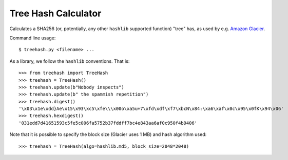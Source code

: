 Tree Hash Calculator
====================

Calculates a SHA256 (or, potentially, any other ``hashlib`` supported function)
"tree" has, as used by e.g. `Amazon Glacier
<http://docs.aws.amazon.com/amazonglacier/latest/dev/checksum-calculations.html>`_.

Command line usage::

  $ treehash.py <filename> ...

As a library, we follow the ``hashlib`` conventions. That is::

  >>> from treehash import TreeHash
  >>> treehash = TreeHash()
  >>> treehash.update(b"Nobody inspects")
  >>> treehash.update(b" the spammish repetition")
  >>> treehash.digest()
  '\x03\x1e\xdd}Ae\x15\x93\xc5\xfe\\\x00o\xa5u+7\xfd\xdf\xf7\xbcN\x84:\xa6\xaf\x0c\x95\x0fK\x94\x06'
  >>> treehash.hexdigest()
  '031edd7d41651593c5fe5c006fa5752b37fddff7bc4e843aa6af0c950f4b9406'

Note that it is possible to specify the block size (Glacier uses 1 MB) and
hash algorithm used::

  >>> treehash = TreeHash(algo=hashlib.md5, block_size=2048*2048)
